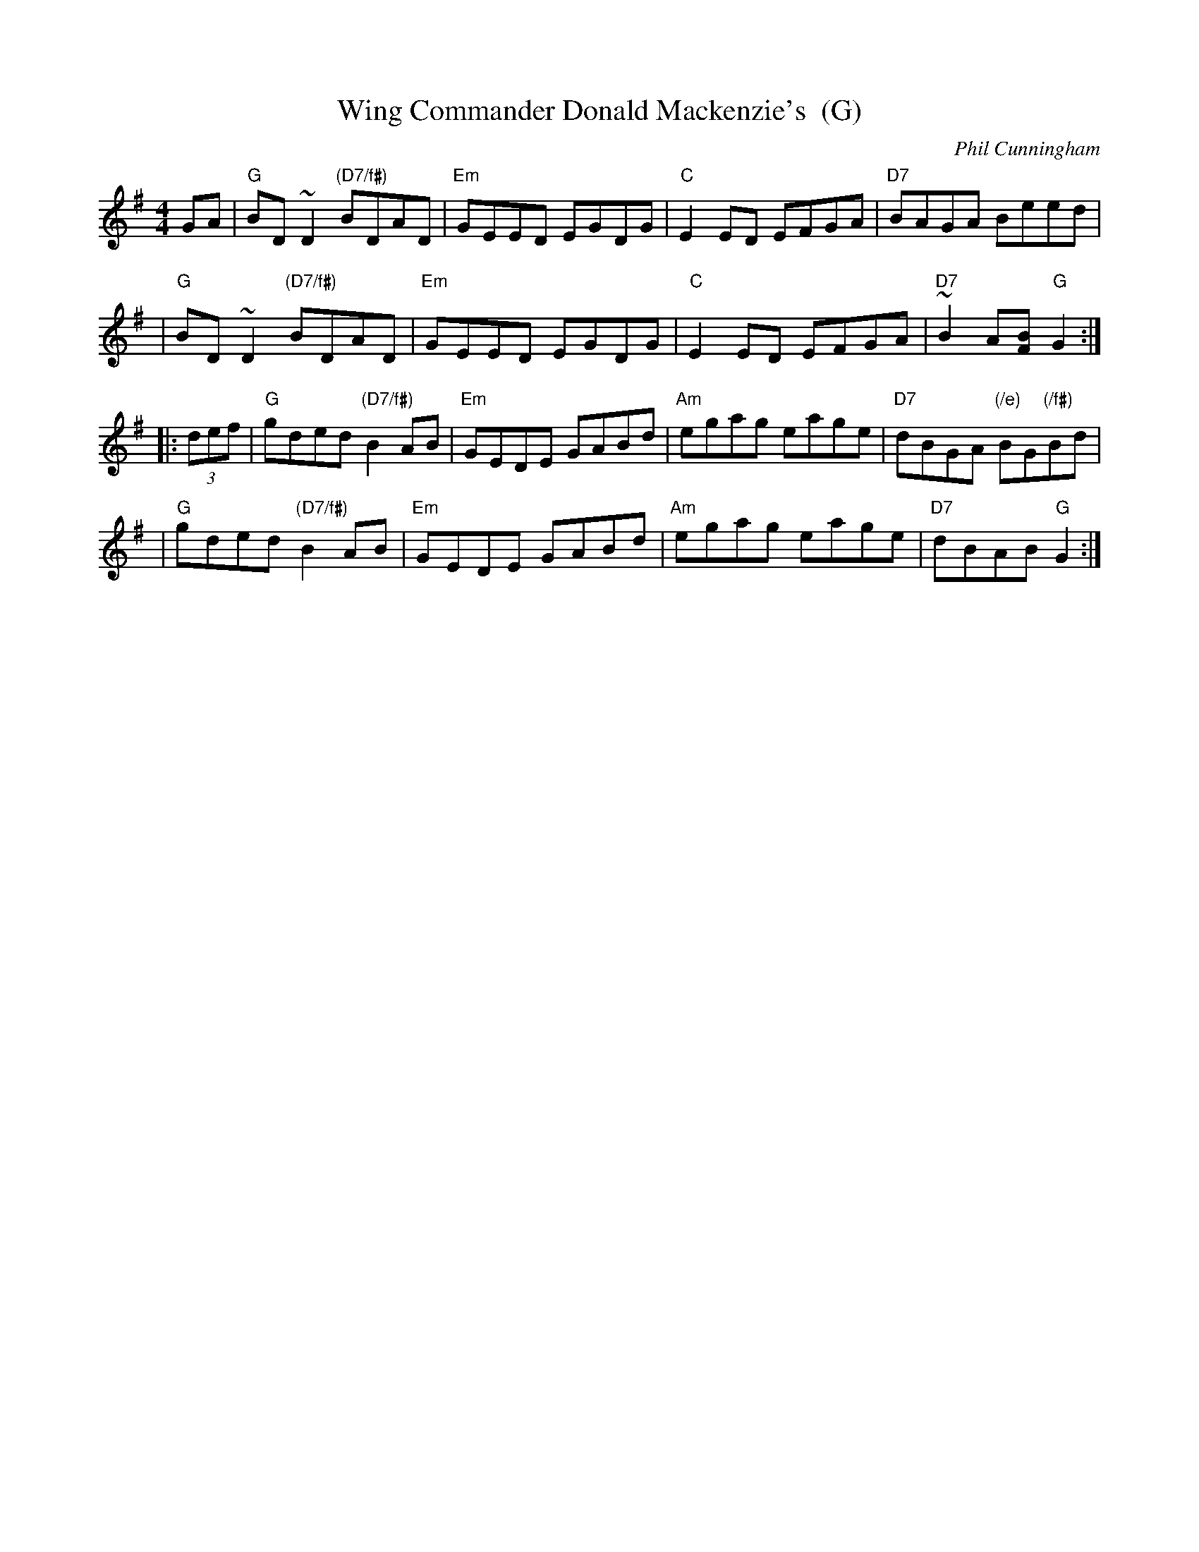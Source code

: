 X: 1
T: Wing Commander Donald Mackenzie's  (G)
C: Phil Cunningham
M: 4/4
L: 1/8
Z: 2009 John Chambers <jc:trillian.mit.edu>
S: Several other online transcriptions, merged
R: reel
K: G
  GA \
| "G"BD~D2 "(D7/f#)"BDAD | "Em"GEED EGDG | "C"E2ED EFGA | "D7"BAGA Beed |
| "G"BD~D2 "(D7/f#)"BDAD | "Em"GEED EGDG | "C"E2ED EFGA | "D7"~B2A[BF] "G"G2 :|
|: (3def \
| "G"gded "(D7/f#)"B2AB | "Em"GEDE GABd | "Am"egag eage | "D7"dBGA "(/e)"BG"(/f#)"Bd |
| "G"gded "(D7/f#)"B2AB | "Em"GEDE GABd | "Am"egag eage | "D7"dBAB "G"G2 :|
